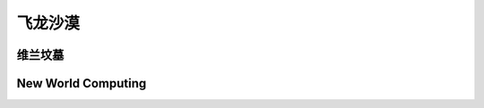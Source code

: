 .. _飞龙沙漠:

飞龙沙漠
===============================================================================
.. image:: 飞龙沙漠.png


.. _维兰坟墓:

维兰坟墓
-------------------------------------------------------------------------------
.. image:: 维兰坟墓.png


.. _NewWorldComputing:

New World Computing
-------------------------------------------------------------------------------
.. image:: NewWorldComputing.png